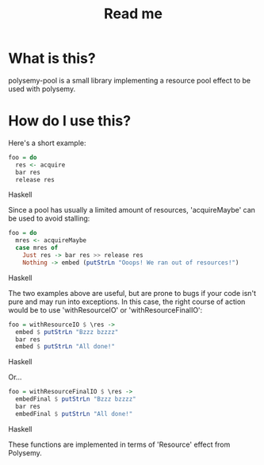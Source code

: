 #+TITLE: Read me

* What is this?

polysemy-pool is a small library implementing a resource pool effect to be used with polysemy.

* How do I use this?

Here's a short example:

#+BEGIN_SRC Haskell
foo = do
  res <- acquire
  bar res
  release res
#+END_SRC Haskell

Since a pool has usually a limited amount of resources, 'acquireMaybe' can be used to avoid stalling:

#+BEGIN_SRC Haskell
foo = do
  mres <- acquireMaybe
  case mres of
    Just res -> bar res >> release res
    Nothing -> embed (putStrLn "Ooops! We ran out of resources!")
#+END_SRC Haskell

The two examples above are useful, but are prone to bugs if your code isn't pure and may run into exceptions.
In this case, the right course of action would be to use 'withResourceIO' or 'withResourceFinalIO':

#+BEGIN_SRC Haskell
foo = withResourceIO $ \res ->
  embed $ putStrLn "Bzzz bzzzz"
  bar res
  embed $ putStrLn "All done!"
#+END_SRC Haskell

Or...

#+BEGIN_SRC Haskell
foo = withResourceFinalIO $ \res ->
  embedFinal $ putStrLn "Bzzz bzzzz"
  bar res
  embedFinal $ putStrLn "All done!"
#+END_SRC Haskell

These functions are implemented in terms of 'Resource' effect from Polysemy.
